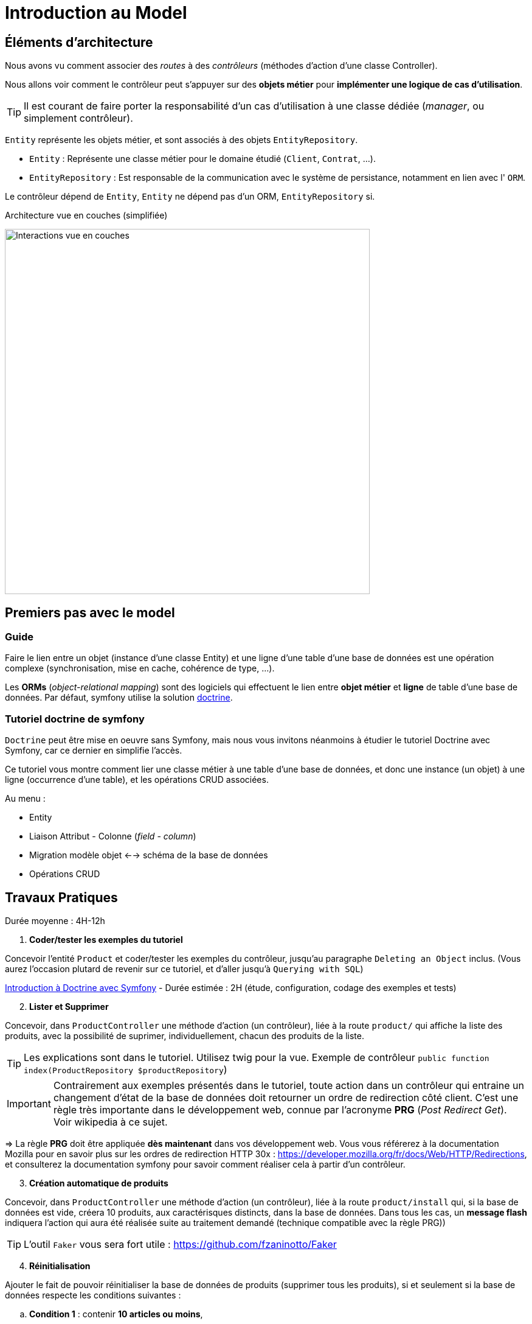 = Introduction au Model
ifndef::backend-pdf[]
:imagesdir: images
endif::[]

== Éléments d'architecture

Nous avons vu comment associer des _routes_ à des _contrôleurs_ (méthodes d'action d'une classe Controller).

Nous allons voir comment le contrôleur peut s'appuyer sur des *objets métier* pour *implémenter une logique de cas d'utilisation*.

TIP: Il est courant de faire porter la responsabilité d'un cas d'utilisation à une classe dédiée (_manager_, ou simplement contrôleur).

`Entity` représente les objets métier, et sont associés à des objets `EntityRepository`.

* `Entity` : Représente une classe métier pour le domaine étudié (`Client`, `Contrat`, ...).
* `EntityRepository` : Est responsable de la communication avec le système de persistance, notamment en lien avec l' `ORM`.

Le contrôleur dépend de `Entity`, `Entity` ne dépend pas d'un ORM, `EntityRepository` si.

.Architecture vue en couches (simplifiée)
image:schema-interactions-couches.png[Interactions vue en couches, 600]

== Premiers pas avec le model

=== Guide

Faire le lien entre un objet (instance d'une classe Entity) et une ligne d'une table d'une base de données
est une opération complexe (synchronisation, mise en cache, cohérence de type, ...).

Les *ORMs* (_object-relational mapping_) sont des logiciels qui effectuent le lien entre *objet métier* et *ligne*
de table d'une base de données. Par défaut, symfony utilise la solution link:http://docs.doctrine-project.org/projects/doctrine-orm/en/latest/[doctrine].

=== Tutoriel doctrine de symfony

`Doctrine` peut être mise en oeuvre sans Symfony, mais nous vous invitons néanmoins à
étudier le tutoriel Doctrine avec Symfony, car ce dernier en simplifie l'accès.

Ce tutoriel vous montre comment lier une classe métier à une table d'une base de données, et donc une instance (un objet) à une ligne (occurrence d'une table),
et les opérations CRUD associées.

Au menu :

* Entity
* Liaison Attribut - Colonne (_field_ - _column_)
* Migration modèle objet <--> schéma de la base de données
* Opérations CRUD


== Travaux Pratiques

Durée moyenne : 4H-12h

====
[start=1]
. *Coder/tester les exemples du tutoriel*

Concevoir l'entité `Product` et coder/tester les exemples du contrôleur, jusqu'au paragraphe `Deleting an Object` inclus.
(Vous aurez l'occasion plutard de revenir sur ce tutoriel, et d'aller jusqu'à `Querying with SQL`)

link:https://symfony.com/doc/current/doctrine.html[Introduction à Doctrine avec Symfony] - Durée estimée : 2H (étude, configuration, codage des exemples et tests)

[start=2]
. *Lister et Supprimer*

Concevoir, dans `ProductController` une méthode d'action (un contrôleur), liée à la route `product/`
qui affiche la liste des produits, avec la possibilité de suprimer, individuellement, chacun des produits de la liste.

TIP: Les explications sont dans le tutoriel. Utilisez twig pour la vue.
Exemple de contrôleur `public function index(ProductRepository $productRepository`)

IMPORTANT: Contrairement aux exemples présentés dans le tutoriel, toute action dans un contrôleur
qui entraine un changement d'état de la base de données doit retourner un ordre de redirection côté client.
C'est une règle très importante dans le développement web, connue par l'acronyme *PRG* (_Post Redirect Get_).
Voir wikipedia à ce sujet.

=> La règle *PRG* doit être appliquée *dès maintenant* dans vos développement web. Vous vous référerez à la documentation
Mozilla pour en savoir plus sur les ordres de redirection HTTP 30x : https://developer.mozilla.org/fr/docs/Web/HTTP/Redirections,
et consulterez la documentation symfony pour savoir comment réaliser cela à partir
d'un contrôleur.


[start=3]
. *Création automatique de produits*

Concevoir, dans `ProductController` une méthode d'action (un contrôleur), liée à la route `product/install` qui,
si la base de données est vide, créera 10 produits, aux caractérisques distincts, dans la base de données.
Dans tous les cas, un *message flash* indiquera l'action qui aura été réalisée suite au traitement demandé
(technique compatible avec la règle PRG))

TIP: L'outil `Faker` vous sera fort utile  : https://github.com/fzaninotto/Faker

[start=4]
. *Réinitialisation*

Ajouter le fait de pouvoir réinitialiser la base de données de produits
(supprimer tous les produits), si et seulement si la base de données respecte les conditions suivantes :

.. *Condition 1* : contenir *10 articles ou moins*,
.. *Condition 2* : contenir des articles *créés dans un même espace temps (à une minute près)*.
Cette dernière condition entraine une mise à jour de la structure de votre entité, et pourra ne pas être prise en compte si présence, dans l'URL,
d'un paramètre nommé `force`.

Le déclenchement de ce traitement se fera dans le cas d'un `reset` explicite (une nouvelle route).
Prévoir également un message flash.

====


